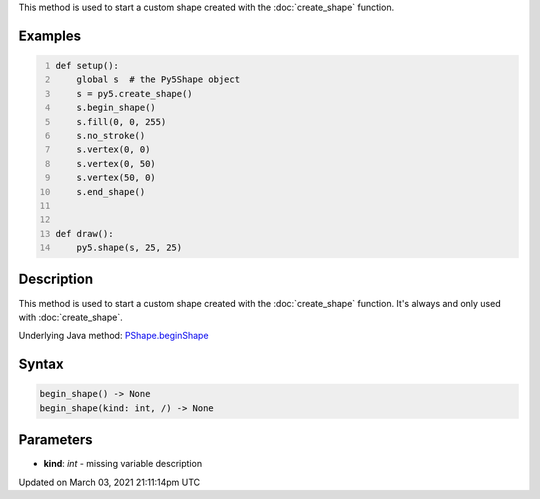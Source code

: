 .. title: begin_shape()
.. slug: py5shape_begin_shape
.. date: 2021-03-03 21:11:14 UTC+00:00
.. tags:
.. category:
.. link:
.. description: py5 begin_shape() documentation
.. type: text

This method is used to start a custom shape created with the :doc:`create_shape` function.

Examples
========

.. raw:: html

    <div class="example-table">

.. raw:: html

    <div class="example-row"><div class="example-cell-image">

.. raw:: html

    </div><div class="example-cell-code">

.. code:: python
    :number-lines:

    def setup():
        global s  # the Py5Shape object
        s = py5.create_shape()
        s.begin_shape()
        s.fill(0, 0, 255)
        s.no_stroke()
        s.vertex(0, 0)
        s.vertex(0, 50)
        s.vertex(50, 0)
        s.end_shape()


    def draw():
        py5.shape(s, 25, 25)

.. raw:: html

    </div></div>

.. raw:: html

    </div>

Description
===========

This method is used to start a custom shape created with the :doc:`create_shape` function. It's always and only used with :doc:`create_shape`.

Underlying Java method: `PShape.beginShape <https://processing.org/reference/PShape_beginShape_.html>`_

Syntax
======

.. code:: python

    begin_shape() -> None
    begin_shape(kind: int, /) -> None

Parameters
==========

* **kind**: `int` - missing variable description


Updated on March 03, 2021 21:11:14pm UTC

